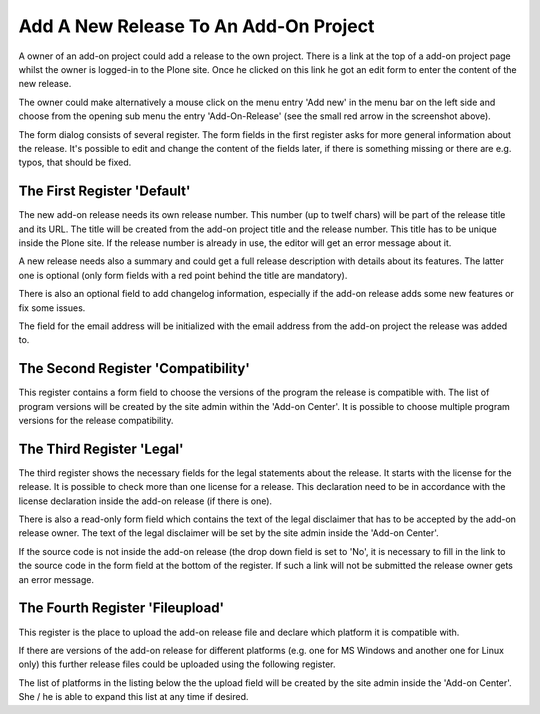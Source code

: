 Add A New Release To An Add-On Project
######################################

A owner of an add-on project could add a release to the own project. There is
a link at the top of a add-on project page whilst the owner is logged-in to the
Plone site. Once he clicked on this link he got an edit form to enter the
content of the new release.

.. image:: images/create_addon_release.png

The owner could make alternatively a mouse click on the menu entry 'Add new' in
the menu bar on the left side and choose from the opening sub menu the entry
'Add-On-Release' (see the small red arrow in the screenshot above).

The form dialog consists of several register. The form fields in the first register
asks for more general information about the release. It's possible to edit and change
the content of the fields later, if there is something missing or there are e.g.
typos, that should be fixed.

The First Register 'Default'
****************************

The new add-on release needs its own release number. This number (up to twelf
chars) will be part of the release title and its URL. The title will be created
from the add-on project title and the release number. This title has to be
unique inside the Plone site. If the release number is already in use, the
editor will get an error message about it.

.. image:: images/addon_release_form01.png
   :width: 600

A new release needs also a summary and could get a full release description with
details about its features. The latter one is optional (only form fields with
a red point behind the title are mandatory).

There is also an optional field to add changelog information, especially if
the add-on release adds some new features or fix some issues.

The field for the email address will be initialized with the email address from
the add-on project the release was added to.

The Second Register 'Compatibility'
**********************************

This register contains a form field to choose the versions of the program the
release is compatible with. The list of program versions will be created by
the site admin within the 'Add-on Center'. It is possible to choose multiple
program versions for the release compatibility.

.. image:: images/addon_release_form02.png
   :width: 600



The Third Register 'Legal'
**************************

The third register shows the necessary fields for the legal statements about
the release. It starts with the license for the release. It is possible to
check more than one license for a release. This declaration need to be in
accordance with the license declaration inside the add-on release (if there
is one).

.. image:: images/addon_release_form03.png
   :width: 600

There is also a read-only form field which contains the text of the legal
disclaimer that has to be accepted by the add-on release owner. The text of
the legal disclaimer will be set by the site admin inside the 'Add-on Center'.

If the source code is not inside the add-on release (the drop down field is
set to 'No', it is necessary to fill in the link to the source code in the form
field at the bottom of the register. If such a link will not be submitted the
release owner gets an error message.

The Fourth Register 'Fileupload'
********************************

This register is the place to upload the add-on release file and declare which
platform it is compatible with.

.. image:: images/addon_release_form04.png
   :width: 600

If there are versions of the add-on release for different platforms (e.g. one
for MS Windows and another one for Linux only) this further release files
could be uploaded using the following register.

The list of platforms in the listing below the the upload field will be created
by the site admin inside the 'Add-on Center'. She / he is able to expand this
list at any time if desired.
